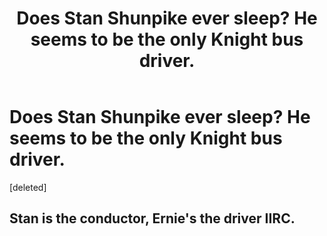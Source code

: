 #+TITLE: Does Stan Shunpike ever sleep? He seems to be the only Knight bus driver.

* Does Stan Shunpike ever sleep? He seems to be the only Knight bus driver.
:PROPERTIES:
:Score: 2
:DateUnix: 1428817302.0
:DateShort: 2015-Apr-12
:FlairText: Discussion
:END:
[deleted]


** Stan is the conductor, Ernie's the driver IIRC.
:PROPERTIES:
:Author: PsychoGeek
:Score: 1
:DateUnix: 1428848715.0
:DateShort: 2015-Apr-12
:END:
